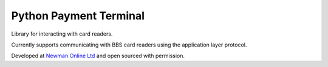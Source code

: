 Python Payment Terminal
=======================

|build-status| |coverage|

Library for interacting with card readers.

Currently supports communicating with BBS card readers using the application layer protocol.

Developed at `Newman Online Ltd`_ and open sourced with permission.


.. |build-status| image:: https://travis-ci.org/bwhmather/python-payment-terminal.png?branch=develop
    :target: http://travis-ci.org/bwhmather/python-payment-terminal
    :alt: Build Status
.. |coverage| image:: https://coveralls.io/repos/bwhmather/python-payment-terminal/badge.png?branch=develop
    :target: https://coveralls.io/r/bwhmather/python-payment-terminal?branch=develop
    :alt: Coverage
.. _Newman Online Ltd: http://newmanonline.org.uk
